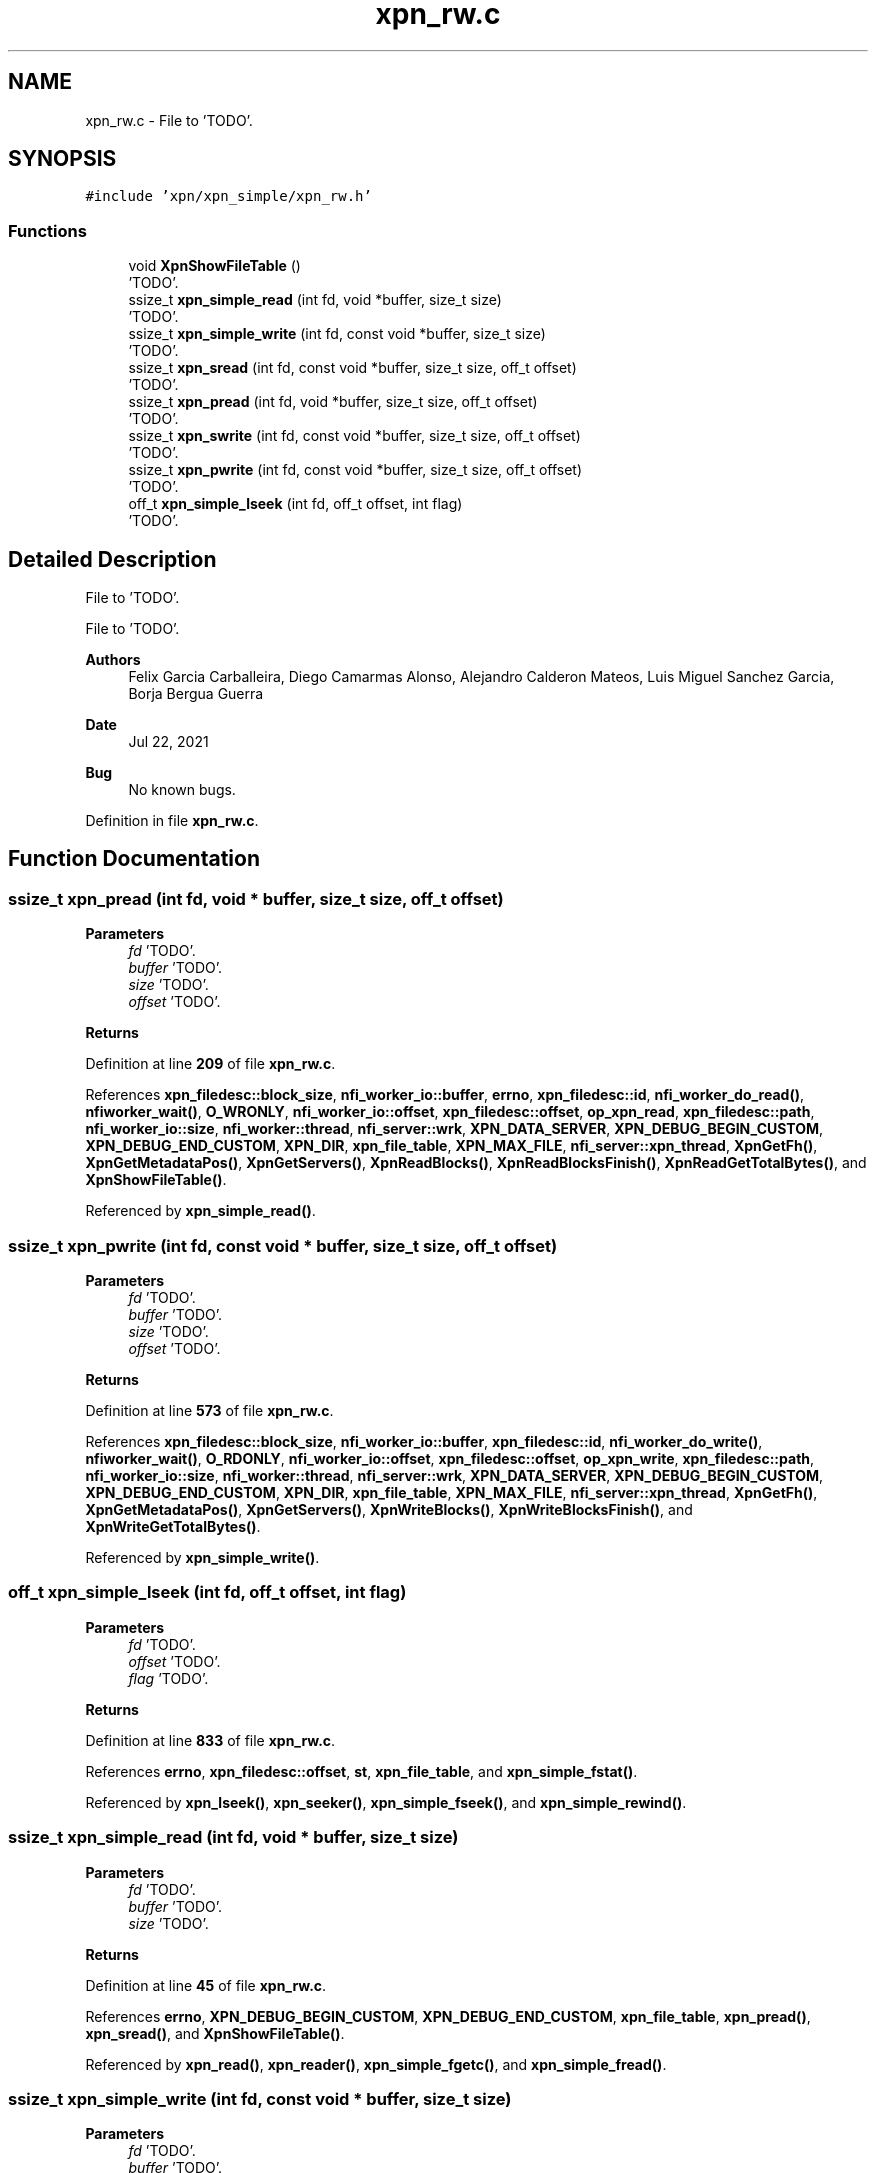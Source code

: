 .TH "xpn_rw.c" 3 "Wed May 24 2023" "Version Expand version 1.0r5" "Expand" \" -*- nroff -*-
.ad l
.nh
.SH NAME
xpn_rw.c \- File to 'TODO'\&.  

.SH SYNOPSIS
.br
.PP
\fC#include 'xpn/xpn_simple/xpn_rw\&.h'\fP
.br

.SS "Functions"

.in +1c
.ti -1c
.RI "void \fBXpnShowFileTable\fP ()"
.br
.RI "'TODO'\&. "
.ti -1c
.RI "ssize_t \fBxpn_simple_read\fP (int fd, void *buffer, size_t size)"
.br
.RI "'TODO'\&. "
.ti -1c
.RI "ssize_t \fBxpn_simple_write\fP (int fd, const void *buffer, size_t size)"
.br
.RI "'TODO'\&. "
.ti -1c
.RI "ssize_t \fBxpn_sread\fP (int fd, const void *buffer, size_t size, off_t offset)"
.br
.RI "'TODO'\&. "
.ti -1c
.RI "ssize_t \fBxpn_pread\fP (int fd, void *buffer, size_t size, off_t offset)"
.br
.RI "'TODO'\&. "
.ti -1c
.RI "ssize_t \fBxpn_swrite\fP (int fd, const void *buffer, size_t size, off_t offset)"
.br
.RI "'TODO'\&. "
.ti -1c
.RI "ssize_t \fBxpn_pwrite\fP (int fd, const void *buffer, size_t size, off_t offset)"
.br
.RI "'TODO'\&. "
.ti -1c
.RI "off_t \fBxpn_simple_lseek\fP (int fd, off_t offset, int flag)"
.br
.RI "'TODO'\&. "
.in -1c
.SH "Detailed Description"
.PP 
File to 'TODO'\&. 

File to 'TODO'\&.
.PP
\fBAuthors\fP
.RS 4
Felix Garcia Carballeira, Diego Camarmas Alonso, Alejandro Calderon Mateos, Luis Miguel Sanchez Garcia, Borja Bergua Guerra 
.RE
.PP
\fBDate\fP
.RS 4
Jul 22, 2021 
.RE
.PP
\fBBug\fP
.RS 4
No known bugs\&. 
.RE
.PP

.PP
Definition in file \fBxpn_rw\&.c\fP\&.
.SH "Function Documentation"
.PP 
.SS "ssize_t xpn_pread (int fd, void * buffer, size_t size, off_t offset)"

.PP
'TODO'\&. 'TODO'\&.
.PP
\fBParameters\fP
.RS 4
\fIfd\fP 'TODO'\&. 
.br
\fIbuffer\fP 'TODO'\&. 
.br
\fIsize\fP 'TODO'\&. 
.br
\fIoffset\fP 'TODO'\&. 
.RE
.PP
\fBReturns\fP
.RS 4
'TODO'\&. 
.RE
.PP

.PP
Definition at line \fB209\fP of file \fBxpn_rw\&.c\fP\&.
.PP
References \fBxpn_filedesc::block_size\fP, \fBnfi_worker_io::buffer\fP, \fBerrno\fP, \fBxpn_filedesc::id\fP, \fBnfi_worker_do_read()\fP, \fBnfiworker_wait()\fP, \fBO_WRONLY\fP, \fBnfi_worker_io::offset\fP, \fBxpn_filedesc::offset\fP, \fBop_xpn_read\fP, \fBxpn_filedesc::path\fP, \fBnfi_worker_io::size\fP, \fBnfi_worker::thread\fP, \fBnfi_server::wrk\fP, \fBXPN_DATA_SERVER\fP, \fBXPN_DEBUG_BEGIN_CUSTOM\fP, \fBXPN_DEBUG_END_CUSTOM\fP, \fBXPN_DIR\fP, \fBxpn_file_table\fP, \fBXPN_MAX_FILE\fP, \fBnfi_server::xpn_thread\fP, \fBXpnGetFh()\fP, \fBXpnGetMetadataPos()\fP, \fBXpnGetServers()\fP, \fBXpnReadBlocks()\fP, \fBXpnReadBlocksFinish()\fP, \fBXpnReadGetTotalBytes()\fP, and \fBXpnShowFileTable()\fP\&.
.PP
Referenced by \fBxpn_simple_read()\fP\&.
.SS "ssize_t xpn_pwrite (int fd, const void * buffer, size_t size, off_t offset)"

.PP
'TODO'\&. 'TODO'\&.
.PP
\fBParameters\fP
.RS 4
\fIfd\fP 'TODO'\&. 
.br
\fIbuffer\fP 'TODO'\&. 
.br
\fIsize\fP 'TODO'\&. 
.br
\fIoffset\fP 'TODO'\&. 
.RE
.PP
\fBReturns\fP
.RS 4
'TODO'\&. 
.RE
.PP

.PP
Definition at line \fB573\fP of file \fBxpn_rw\&.c\fP\&.
.PP
References \fBxpn_filedesc::block_size\fP, \fBnfi_worker_io::buffer\fP, \fBxpn_filedesc::id\fP, \fBnfi_worker_do_write()\fP, \fBnfiworker_wait()\fP, \fBO_RDONLY\fP, \fBnfi_worker_io::offset\fP, \fBxpn_filedesc::offset\fP, \fBop_xpn_write\fP, \fBxpn_filedesc::path\fP, \fBnfi_worker_io::size\fP, \fBnfi_worker::thread\fP, \fBnfi_server::wrk\fP, \fBXPN_DATA_SERVER\fP, \fBXPN_DEBUG_BEGIN_CUSTOM\fP, \fBXPN_DEBUG_END_CUSTOM\fP, \fBXPN_DIR\fP, \fBxpn_file_table\fP, \fBXPN_MAX_FILE\fP, \fBnfi_server::xpn_thread\fP, \fBXpnGetFh()\fP, \fBXpnGetMetadataPos()\fP, \fBXpnGetServers()\fP, \fBXpnWriteBlocks()\fP, \fBXpnWriteBlocksFinish()\fP, and \fBXpnWriteGetTotalBytes()\fP\&.
.PP
Referenced by \fBxpn_simple_write()\fP\&.
.SS "off_t xpn_simple_lseek (int fd, off_t offset, int flag)"

.PP
'TODO'\&. 'TODO'\&.
.PP
\fBParameters\fP
.RS 4
\fIfd\fP 'TODO'\&. 
.br
\fIoffset\fP 'TODO'\&. 
.br
\fIflag\fP 'TODO'\&. 
.RE
.PP
\fBReturns\fP
.RS 4
'TODO'\&. 
.RE
.PP

.PP
Definition at line \fB833\fP of file \fBxpn_rw\&.c\fP\&.
.PP
References \fBerrno\fP, \fBxpn_filedesc::offset\fP, \fBst\fP, \fBxpn_file_table\fP, and \fBxpn_simple_fstat()\fP\&.
.PP
Referenced by \fBxpn_lseek()\fP, \fBxpn_seeker()\fP, \fBxpn_simple_fseek()\fP, and \fBxpn_simple_rewind()\fP\&.
.SS "ssize_t xpn_simple_read (int fd, void * buffer, size_t size)"

.PP
'TODO'\&. 'TODO'\&.
.PP
\fBParameters\fP
.RS 4
\fIfd\fP 'TODO'\&. 
.br
\fIbuffer\fP 'TODO'\&. 
.br
\fIsize\fP 'TODO'\&. 
.RE
.PP
\fBReturns\fP
.RS 4
'TODO'\&. 
.RE
.PP

.PP
Definition at line \fB45\fP of file \fBxpn_rw\&.c\fP\&.
.PP
References \fBerrno\fP, \fBXPN_DEBUG_BEGIN_CUSTOM\fP, \fBXPN_DEBUG_END_CUSTOM\fP, \fBxpn_file_table\fP, \fBxpn_pread()\fP, \fBxpn_sread()\fP, and \fBXpnShowFileTable()\fP\&.
.PP
Referenced by \fBxpn_read()\fP, \fBxpn_reader()\fP, \fBxpn_simple_fgetc()\fP, and \fBxpn_simple_fread()\fP\&.
.SS "ssize_t xpn_simple_write (int fd, const void * buffer, size_t size)"

.PP
'TODO'\&. 'TODO'\&.
.PP
\fBParameters\fP
.RS 4
\fIfd\fP 'TODO'\&. 
.br
\fIbuffer\fP 'TODO'\&. 
.br
\fIsize\fP 'TODO'\&. 
.RE
.PP
\fBReturns\fP
.RS 4
'TODO'\&. 
.RE
.PP

.PP
Definition at line \fB74\fP of file \fBxpn_rw\&.c\fP\&.
.PP
References \fBerrno\fP, \fBXPN_DEBUG_BEGIN_CUSTOM\fP, \fBXPN_DEBUG_END_CUSTOM\fP, \fBxpn_file_table\fP, \fBxpn_pwrite()\fP, \fBxpn_swrite()\fP, and \fBXpnShowFileTable()\fP\&.
.PP
Referenced by \fBxpn_simple_fwrite()\fP, \fBxpn_write()\fP, and \fBxpn_writer()\fP\&.
.SS "ssize_t xpn_sread (int fd, const void * buffer, size_t size, off_t offset)"

.PP
'TODO'\&. 'TODO'\&.
.PP
\fBParameters\fP
.RS 4
\fIfd\fP 'TODO'\&. 
.br
\fIbuffer\fP 'TODO'\&. 
.br
\fIsize\fP 'TODO'\&. 
.br
\fIoffset\fP 'TODO'\&. 
.RE
.PP
\fBReturns\fP
.RS 4
'TODO'\&. 
.RE
.PP

.PP
Definition at line \fB103\fP of file \fBxpn_rw\&.c\fP\&.
.PP
References \fBxpn_filedesc::block_size\fP, \fBerrno\fP, \fBxpn_filedesc::id\fP, \fBnfi_ops::nfi_read\fP, \fBO_WRONLY\fP, \fBxpn_filedesc::offset\fP, \fBop_xpn_read\fP, \fBnfi_server::ops\fP, \fBxpn_filedesc::path\fP, \fBXPN_DATA_SERVER\fP, \fBXPN_DEBUG_BEGIN_CUSTOM\fP, \fBXPN_DEBUG_END_CUSTOM\fP, \fBXPN_DIR\fP, \fBxpn_file_table\fP, \fBXPN_HEADER_SIZE\fP, \fBXPN_MAX_FILE\fP, \fBXpnGetBlock()\fP, \fBXpnGetFh()\fP, \fBXpnGetServers()\fP, and \fBXpnShowFileTable()\fP\&.
.PP
Referenced by \fBxpn_simple_read()\fP\&.
.SS "ssize_t xpn_swrite (int fd, const void * buffer, size_t size, off_t offset)"

.PP
'TODO'\&. 'TODO'\&.
.PP
\fBParameters\fP
.RS 4
\fIfd\fP 'TODO'\&. 
.br
\fIbuffer\fP 'TODO'\&. 
.br
\fIsize\fP 'TODO'\&. 
.br
\fIoffset\fP 'TODO'\&. 
.RE
.PP
\fBReturns\fP
.RS 4
'TODO'\&. 
.RE
.PP

.PP
Definition at line \fB473\fP of file \fBxpn_rw\&.c\fP\&.
.PP
References \fBxpn_filedesc::block_size\fP, \fBxpn_filedesc::id\fP, \fBnfi_ops::nfi_write\fP, \fBO_RDONLY\fP, \fBxpn_filedesc::offset\fP, \fBop_xpn_write\fP, \fBnfi_server::ops\fP, \fBxpn_filedesc::path\fP, \fBXPN_DATA_SERVER\fP, \fBXPN_DEBUG_BEGIN_CUSTOM\fP, \fBXPN_DIR\fP, \fBxpn_file_table\fP, \fBXPN_HEADER_SIZE\fP, \fBXPN_MAX_FILE\fP, \fBXpnGetBlock()\fP, \fBXpnGetFh()\fP, and \fBXpnGetServers()\fP\&.
.PP
Referenced by \fBxpn_simple_write()\fP\&.
.SS "void XpnShowFileTable (void)"

.PP
'TODO'\&. 'TODO'\&.
.PP
\fBParameters\fP
.RS 4
None\&. 
.RE
.PP
\fBReturns\fP
.RS 4
Nothing\&. 
.RE
.PP

.PP
Definition at line \fB59\fP of file \fBxpn_open\&.c\fP\&.
.PP
References \fBxpn_filedesc::path\fP, \fBxpn_file_table\fP, and \fBXPN_MAX_FILE\fP\&.
.PP
Referenced by \fBxpn_pread()\fP, \fBxpn_simple_read()\fP, \fBxpn_simple_write()\fP, and \fBxpn_sread()\fP\&.
.SH "Author"
.PP 
Generated automatically by Doxygen for Expand from the source code\&.

